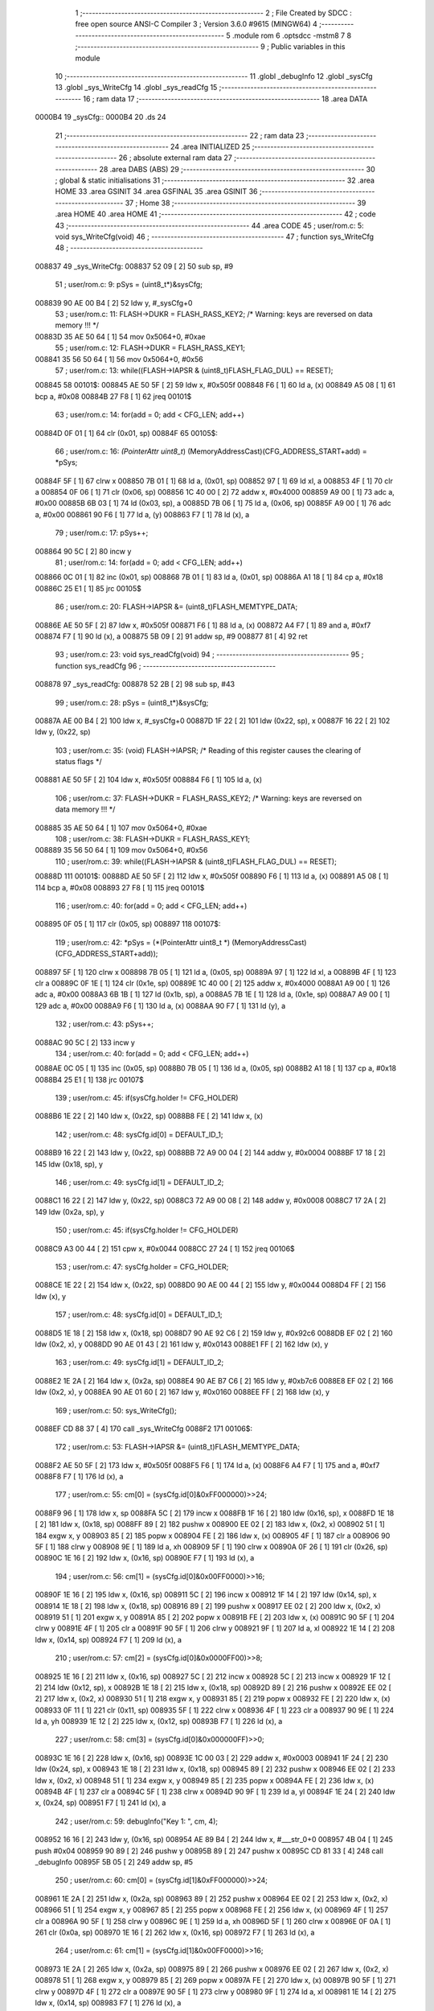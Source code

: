                                       1 ;--------------------------------------------------------
                                      2 ; File Created by SDCC : free open source ANSI-C Compiler
                                      3 ; Version 3.6.0 #9615 (MINGW64)
                                      4 ;--------------------------------------------------------
                                      5 	.module rom
                                      6 	.optsdcc -mstm8
                                      7 	
                                      8 ;--------------------------------------------------------
                                      9 ; Public variables in this module
                                     10 ;--------------------------------------------------------
                                     11 	.globl _debugInfo
                                     12 	.globl _sysCfg
                                     13 	.globl _sys_WriteCfg
                                     14 	.globl _sys_readCfg
                                     15 ;--------------------------------------------------------
                                     16 ; ram data
                                     17 ;--------------------------------------------------------
                                     18 	.area DATA
      0000B4                         19 _sysCfg::
      0000B4                         20 	.ds 24
                                     21 ;--------------------------------------------------------
                                     22 ; ram data
                                     23 ;--------------------------------------------------------
                                     24 	.area INITIALIZED
                                     25 ;--------------------------------------------------------
                                     26 ; absolute external ram data
                                     27 ;--------------------------------------------------------
                                     28 	.area DABS (ABS)
                                     29 ;--------------------------------------------------------
                                     30 ; global & static initialisations
                                     31 ;--------------------------------------------------------
                                     32 	.area HOME
                                     33 	.area GSINIT
                                     34 	.area GSFINAL
                                     35 	.area GSINIT
                                     36 ;--------------------------------------------------------
                                     37 ; Home
                                     38 ;--------------------------------------------------------
                                     39 	.area HOME
                                     40 	.area HOME
                                     41 ;--------------------------------------------------------
                                     42 ; code
                                     43 ;--------------------------------------------------------
                                     44 	.area CODE
                                     45 ;	user/rom.c: 5: void sys_WriteCfg(void)
                                     46 ;	-----------------------------------------
                                     47 ;	 function sys_WriteCfg
                                     48 ;	-----------------------------------------
      008837                         49 _sys_WriteCfg:
      008837 52 09            [ 2]   50 	sub	sp, #9
                                     51 ;	user/rom.c: 9: pSys = (uint8_t*)&sysCfg;
      008839 90 AE 00 B4      [ 2]   52 	ldw	y, #_sysCfg+0
                                     53 ;	user/rom.c: 11: FLASH->DUKR = FLASH_RASS_KEY2; /* Warning: keys are reversed on data memory !!! */
      00883D 35 AE 50 64      [ 1]   54 	mov	0x5064+0, #0xae
                                     55 ;	user/rom.c: 12: FLASH->DUKR = FLASH_RASS_KEY1;
      008841 35 56 50 64      [ 1]   56 	mov	0x5064+0, #0x56
                                     57 ;	user/rom.c: 13: while((FLASH->IAPSR & (uint8_t)FLASH_FLAG_DUL) == RESET);
      008845                         58 00101$:
      008845 AE 50 5F         [ 2]   59 	ldw	x, #0x505f
      008848 F6               [ 1]   60 	ld	a, (x)
      008849 A5 08            [ 1]   61 	bcp	a, #0x08
      00884B 27 F8            [ 1]   62 	jreq	00101$
                                     63 ;	user/rom.c: 14: for(add = 0; add < CFG_LEN; add++)
      00884D 0F 01            [ 1]   64 	clr	(0x01, sp)
      00884F                         65 00105$:
                                     66 ;	user/rom.c: 16: *(PointerAttr uint8_t*) (MemoryAddressCast)(CFG_ADDRESS_START+add) = *pSys;
      00884F 5F               [ 1]   67 	clrw	x
      008850 7B 01            [ 1]   68 	ld	a, (0x01, sp)
      008852 97               [ 1]   69 	ld	xl, a
      008853 4F               [ 1]   70 	clr	a
      008854 0F 06            [ 1]   71 	clr	(0x06, sp)
      008856 1C 40 00         [ 2]   72 	addw	x, #0x4000
      008859 A9 00            [ 1]   73 	adc	a, #0x00
      00885B 6B 03            [ 1]   74 	ld	(0x03, sp), a
      00885D 7B 06            [ 1]   75 	ld	a, (0x06, sp)
      00885F A9 00            [ 1]   76 	adc	a, #0x00
      008861 90 F6            [ 1]   77 	ld	a, (y)
      008863 F7               [ 1]   78 	ld	(x), a
                                     79 ;	user/rom.c: 17: pSys++;
      008864 90 5C            [ 2]   80 	incw	y
                                     81 ;	user/rom.c: 14: for(add = 0; add < CFG_LEN; add++)
      008866 0C 01            [ 1]   82 	inc	(0x01, sp)
      008868 7B 01            [ 1]   83 	ld	a, (0x01, sp)
      00886A A1 18            [ 1]   84 	cp	a, #0x18
      00886C 25 E1            [ 1]   85 	jrc	00105$
                                     86 ;	user/rom.c: 20: FLASH->IAPSR &= (uint8_t)FLASH_MEMTYPE_DATA;
      00886E AE 50 5F         [ 2]   87 	ldw	x, #0x505f
      008871 F6               [ 1]   88 	ld	a, (x)
      008872 A4 F7            [ 1]   89 	and	a, #0xf7
      008874 F7               [ 1]   90 	ld	(x), a
      008875 5B 09            [ 2]   91 	addw	sp, #9
      008877 81               [ 4]   92 	ret
                                     93 ;	user/rom.c: 23: void sys_readCfg(void)
                                     94 ;	-----------------------------------------
                                     95 ;	 function sys_readCfg
                                     96 ;	-----------------------------------------
      008878                         97 _sys_readCfg:
      008878 52 2B            [ 2]   98 	sub	sp, #43
                                     99 ;	user/rom.c: 28: pSys = (uint8_t*)&sysCfg;
      00887A AE 00 B4         [ 2]  100 	ldw	x, #_sysCfg+0
      00887D 1F 22            [ 2]  101 	ldw	(0x22, sp), x
      00887F 16 22            [ 2]  102 	ldw	y, (0x22, sp)
                                    103 ;	user/rom.c: 35: (void) FLASH->IAPSR; /* Reading of this register causes the clearing of status flags */
      008881 AE 50 5F         [ 2]  104 	ldw	x, #0x505f
      008884 F6               [ 1]  105 	ld	a, (x)
                                    106 ;	user/rom.c: 37: FLASH->DUKR = FLASH_RASS_KEY2; /* Warning: keys are reversed on data memory !!! */
      008885 35 AE 50 64      [ 1]  107 	mov	0x5064+0, #0xae
                                    108 ;	user/rom.c: 38: FLASH->DUKR = FLASH_RASS_KEY1;
      008889 35 56 50 64      [ 1]  109 	mov	0x5064+0, #0x56
                                    110 ;	user/rom.c: 39: while((FLASH->IAPSR & (uint8_t)FLASH_FLAG_DUL) == RESET);
      00888D                        111 00101$:
      00888D AE 50 5F         [ 2]  112 	ldw	x, #0x505f
      008890 F6               [ 1]  113 	ld	a, (x)
      008891 A5 08            [ 1]  114 	bcp	a, #0x08
      008893 27 F8            [ 1]  115 	jreq	00101$
                                    116 ;	user/rom.c: 40: for(add = 0; add < CFG_LEN; add++)
      008895 0F 05            [ 1]  117 	clr	(0x05, sp)
      008897                        118 00107$:
                                    119 ;	user/rom.c: 42: *pSys = (*(PointerAttr uint8_t *) (MemoryAddressCast)(CFG_ADDRESS_START+add));
      008897 5F               [ 1]  120 	clrw	x
      008898 7B 05            [ 1]  121 	ld	a, (0x05, sp)
      00889A 97               [ 1]  122 	ld	xl, a
      00889B 4F               [ 1]  123 	clr	a
      00889C 0F 1E            [ 1]  124 	clr	(0x1e, sp)
      00889E 1C 40 00         [ 2]  125 	addw	x, #0x4000
      0088A1 A9 00            [ 1]  126 	adc	a, #0x00
      0088A3 6B 1B            [ 1]  127 	ld	(0x1b, sp), a
      0088A5 7B 1E            [ 1]  128 	ld	a, (0x1e, sp)
      0088A7 A9 00            [ 1]  129 	adc	a, #0x00
      0088A9 F6               [ 1]  130 	ld	a, (x)
      0088AA 90 F7            [ 1]  131 	ld	(y), a
                                    132 ;	user/rom.c: 43: pSys++;
      0088AC 90 5C            [ 2]  133 	incw	y
                                    134 ;	user/rom.c: 40: for(add = 0; add < CFG_LEN; add++)
      0088AE 0C 05            [ 1]  135 	inc	(0x05, sp)
      0088B0 7B 05            [ 1]  136 	ld	a, (0x05, sp)
      0088B2 A1 18            [ 1]  137 	cp	a, #0x18
      0088B4 25 E1            [ 1]  138 	jrc	00107$
                                    139 ;	user/rom.c: 45: if(sysCfg.holder != CFG_HOLDER)
      0088B6 1E 22            [ 2]  140 	ldw	x, (0x22, sp)
      0088B8 FE               [ 2]  141 	ldw	x, (x)
                                    142 ;	user/rom.c: 48: sysCfg.id[0] = DEFAULT_ID_1;
      0088B9 16 22            [ 2]  143 	ldw	y, (0x22, sp)
      0088BB 72 A9 00 04      [ 2]  144 	addw	y, #0x0004
      0088BF 17 18            [ 2]  145 	ldw	(0x18, sp), y
                                    146 ;	user/rom.c: 49: sysCfg.id[1] = DEFAULT_ID_2;
      0088C1 16 22            [ 2]  147 	ldw	y, (0x22, sp)
      0088C3 72 A9 00 08      [ 2]  148 	addw	y, #0x0008
      0088C7 17 2A            [ 2]  149 	ldw	(0x2a, sp), y
                                    150 ;	user/rom.c: 45: if(sysCfg.holder != CFG_HOLDER)
      0088C9 A3 00 44         [ 2]  151 	cpw	x, #0x0044
      0088CC 27 24            [ 1]  152 	jreq	00106$
                                    153 ;	user/rom.c: 47: sysCfg.holder = CFG_HOLDER;
      0088CE 1E 22            [ 2]  154 	ldw	x, (0x22, sp)
      0088D0 90 AE 00 44      [ 2]  155 	ldw	y, #0x0044
      0088D4 FF               [ 2]  156 	ldw	(x), y
                                    157 ;	user/rom.c: 48: sysCfg.id[0] = DEFAULT_ID_1;
      0088D5 1E 18            [ 2]  158 	ldw	x, (0x18, sp)
      0088D7 90 AE 92 C6      [ 2]  159 	ldw	y, #0x92c6
      0088DB EF 02            [ 2]  160 	ldw	(0x2, x), y
      0088DD 90 AE 01 43      [ 2]  161 	ldw	y, #0x0143
      0088E1 FF               [ 2]  162 	ldw	(x), y
                                    163 ;	user/rom.c: 49: sysCfg.id[1] = DEFAULT_ID_2;
      0088E2 1E 2A            [ 2]  164 	ldw	x, (0x2a, sp)
      0088E4 90 AE B7 C6      [ 2]  165 	ldw	y, #0xb7c6
      0088E8 EF 02            [ 2]  166 	ldw	(0x2, x), y
      0088EA 90 AE 01 60      [ 2]  167 	ldw	y, #0x0160
      0088EE FF               [ 2]  168 	ldw	(x), y
                                    169 ;	user/rom.c: 50: sys_WriteCfg();
      0088EF CD 88 37         [ 4]  170 	call	_sys_WriteCfg
      0088F2                        171 00106$:
                                    172 ;	user/rom.c: 53: FLASH->IAPSR &= (uint8_t)FLASH_MEMTYPE_DATA;
      0088F2 AE 50 5F         [ 2]  173 	ldw	x, #0x505f
      0088F5 F6               [ 1]  174 	ld	a, (x)
      0088F6 A4 F7            [ 1]  175 	and	a, #0xf7
      0088F8 F7               [ 1]  176 	ld	(x), a
                                    177 ;	user/rom.c: 55: cm[0] = (sysCfg.id[0]&0xFF000000)>>24;
      0088F9 96               [ 1]  178 	ldw	x, sp
      0088FA 5C               [ 2]  179 	incw	x
      0088FB 1F 16            [ 2]  180 	ldw	(0x16, sp), x
      0088FD 1E 18            [ 2]  181 	ldw	x, (0x18, sp)
      0088FF 89               [ 2]  182 	pushw	x
      008900 EE 02            [ 2]  183 	ldw	x, (0x2, x)
      008902 51               [ 1]  184 	exgw	x, y
      008903 85               [ 2]  185 	popw	x
      008904 FE               [ 2]  186 	ldw	x, (x)
      008905 4F               [ 1]  187 	clr	a
      008906 90 5F            [ 1]  188 	clrw	y
      008908 9E               [ 1]  189 	ld	a, xh
      008909 5F               [ 1]  190 	clrw	x
      00890A 0F 26            [ 1]  191 	clr	(0x26, sp)
      00890C 1E 16            [ 2]  192 	ldw	x, (0x16, sp)
      00890E F7               [ 1]  193 	ld	(x), a
                                    194 ;	user/rom.c: 56: cm[1] = (sysCfg.id[0]&0x00FF0000)>>16;
      00890F 1E 16            [ 2]  195 	ldw	x, (0x16, sp)
      008911 5C               [ 2]  196 	incw	x
      008912 1F 14            [ 2]  197 	ldw	(0x14, sp), x
      008914 1E 18            [ 2]  198 	ldw	x, (0x18, sp)
      008916 89               [ 2]  199 	pushw	x
      008917 EE 02            [ 2]  200 	ldw	x, (0x2, x)
      008919 51               [ 1]  201 	exgw	x, y
      00891A 85               [ 2]  202 	popw	x
      00891B FE               [ 2]  203 	ldw	x, (x)
      00891C 90 5F            [ 1]  204 	clrw	y
      00891E 4F               [ 1]  205 	clr	a
      00891F 90 5F            [ 1]  206 	clrw	y
      008921 9F               [ 1]  207 	ld	a, xl
      008922 1E 14            [ 2]  208 	ldw	x, (0x14, sp)
      008924 F7               [ 1]  209 	ld	(x), a
                                    210 ;	user/rom.c: 57: cm[2] = (sysCfg.id[0]&0x0000FF00)>>8;
      008925 1E 16            [ 2]  211 	ldw	x, (0x16, sp)
      008927 5C               [ 2]  212 	incw	x
      008928 5C               [ 2]  213 	incw	x
      008929 1F 12            [ 2]  214 	ldw	(0x12, sp), x
      00892B 1E 18            [ 2]  215 	ldw	x, (0x18, sp)
      00892D 89               [ 2]  216 	pushw	x
      00892E EE 02            [ 2]  217 	ldw	x, (0x2, x)
      008930 51               [ 1]  218 	exgw	x, y
      008931 85               [ 2]  219 	popw	x
      008932 FE               [ 2]  220 	ldw	x, (x)
      008933 0F 11            [ 1]  221 	clr	(0x11, sp)
      008935 5F               [ 1]  222 	clrw	x
      008936 4F               [ 1]  223 	clr	a
      008937 90 9E            [ 1]  224 	ld	a, yh
      008939 1E 12            [ 2]  225 	ldw	x, (0x12, sp)
      00893B F7               [ 1]  226 	ld	(x), a
                                    227 ;	user/rom.c: 58: cm[3] = (sysCfg.id[0]&0x000000FF)>>0;
      00893C 1E 16            [ 2]  228 	ldw	x, (0x16, sp)
      00893E 1C 00 03         [ 2]  229 	addw	x, #0x0003
      008941 1F 24            [ 2]  230 	ldw	(0x24, sp), x
      008943 1E 18            [ 2]  231 	ldw	x, (0x18, sp)
      008945 89               [ 2]  232 	pushw	x
      008946 EE 02            [ 2]  233 	ldw	x, (0x2, x)
      008948 51               [ 1]  234 	exgw	x, y
      008949 85               [ 2]  235 	popw	x
      00894A FE               [ 2]  236 	ldw	x, (x)
      00894B 4F               [ 1]  237 	clr	a
      00894C 5F               [ 1]  238 	clrw	x
      00894D 90 9F            [ 1]  239 	ld	a, yl
      00894F 1E 24            [ 2]  240 	ldw	x, (0x24, sp)
      008951 F7               [ 1]  241 	ld	(x), a
                                    242 ;	user/rom.c: 59: debugInfo("Key 1: ", cm, 4);
      008952 16 16            [ 2]  243 	ldw	y, (0x16, sp)
      008954 AE 89 B4         [ 2]  244 	ldw	x, #___str_0+0
      008957 4B 04            [ 1]  245 	push	#0x04
      008959 90 89            [ 2]  246 	pushw	y
      00895B 89               [ 2]  247 	pushw	x
      00895C CD 81 33         [ 4]  248 	call	_debugInfo
      00895F 5B 05            [ 2]  249 	addw	sp, #5
                                    250 ;	user/rom.c: 60: cm[0] = (sysCfg.id[1]&0xFF000000)>>24;
      008961 1E 2A            [ 2]  251 	ldw	x, (0x2a, sp)
      008963 89               [ 2]  252 	pushw	x
      008964 EE 02            [ 2]  253 	ldw	x, (0x2, x)
      008966 51               [ 1]  254 	exgw	x, y
      008967 85               [ 2]  255 	popw	x
      008968 FE               [ 2]  256 	ldw	x, (x)
      008969 4F               [ 1]  257 	clr	a
      00896A 90 5F            [ 1]  258 	clrw	y
      00896C 9E               [ 1]  259 	ld	a, xh
      00896D 5F               [ 1]  260 	clrw	x
      00896E 0F 0A            [ 1]  261 	clr	(0x0a, sp)
      008970 1E 16            [ 2]  262 	ldw	x, (0x16, sp)
      008972 F7               [ 1]  263 	ld	(x), a
                                    264 ;	user/rom.c: 61: cm[1] = (sysCfg.id[1]&0x00FF0000)>>16;
      008973 1E 2A            [ 2]  265 	ldw	x, (0x2a, sp)
      008975 89               [ 2]  266 	pushw	x
      008976 EE 02            [ 2]  267 	ldw	x, (0x2, x)
      008978 51               [ 1]  268 	exgw	x, y
      008979 85               [ 2]  269 	popw	x
      00897A FE               [ 2]  270 	ldw	x, (x)
      00897B 90 5F            [ 1]  271 	clrw	y
      00897D 4F               [ 1]  272 	clr	a
      00897E 90 5F            [ 1]  273 	clrw	y
      008980 9F               [ 1]  274 	ld	a, xl
      008981 1E 14            [ 2]  275 	ldw	x, (0x14, sp)
      008983 F7               [ 1]  276 	ld	(x), a
                                    277 ;	user/rom.c: 62: cm[2] = (sysCfg.id[1]&0x0000FF00)>>8;
      008984 1E 2A            [ 2]  278 	ldw	x, (0x2a, sp)
      008986 89               [ 2]  279 	pushw	x
      008987 EE 02            [ 2]  280 	ldw	x, (0x2, x)
      008989 51               [ 1]  281 	exgw	x, y
      00898A 85               [ 2]  282 	popw	x
      00898B FE               [ 2]  283 	ldw	x, (x)
      00898C 0F 09            [ 1]  284 	clr	(0x09, sp)
      00898E 5F               [ 1]  285 	clrw	x
      00898F 4F               [ 1]  286 	clr	a
      008990 90 9E            [ 1]  287 	ld	a, yh
      008992 1E 12            [ 2]  288 	ldw	x, (0x12, sp)
      008994 F7               [ 1]  289 	ld	(x), a
                                    290 ;	user/rom.c: 63: cm[3] = (sysCfg.id[1]&0x000000FF)>>0;
      008995 1E 2A            [ 2]  291 	ldw	x, (0x2a, sp)
      008997 89               [ 2]  292 	pushw	x
      008998 EE 02            [ 2]  293 	ldw	x, (0x2, x)
      00899A 51               [ 1]  294 	exgw	x, y
      00899B 85               [ 2]  295 	popw	x
      00899C FE               [ 2]  296 	ldw	x, (x)
      00899D 4F               [ 1]  297 	clr	a
      00899E 5F               [ 1]  298 	clrw	x
      00899F 90 9F            [ 1]  299 	ld	a, yl
      0089A1 1E 24            [ 2]  300 	ldw	x, (0x24, sp)
      0089A3 F7               [ 1]  301 	ld	(x), a
                                    302 ;	user/rom.c: 64: debugInfo("Key 2: ", cm, 4);
      0089A4 16 16            [ 2]  303 	ldw	y, (0x16, sp)
      0089A6 AE 89 BC         [ 2]  304 	ldw	x, #___str_1+0
      0089A9 4B 04            [ 1]  305 	push	#0x04
      0089AB 90 89            [ 2]  306 	pushw	y
      0089AD 89               [ 2]  307 	pushw	x
      0089AE CD 81 33         [ 4]  308 	call	_debugInfo
      0089B1 5B 30            [ 2]  309 	addw	sp, #48
      0089B3 81               [ 4]  310 	ret
                                    311 	.area CODE
      0089B4                        312 ___str_0:
      0089B4 4B 65 79 20 31 3A 20   313 	.ascii "Key 1: "
      0089BB 00                     314 	.db 0x00
      0089BC                        315 ___str_1:
      0089BC 4B 65 79 20 32 3A 20   316 	.ascii "Key 2: "
      0089C3 00                     317 	.db 0x00
                                    318 	.area INITIALIZER
                                    319 	.area CABS (ABS)
